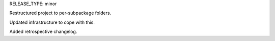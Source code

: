 RELEASE_TYPE: minor

Restructured project to per-subpackage folders.

Updated infrastructure to cope with this.

Added retrospective changelog.
